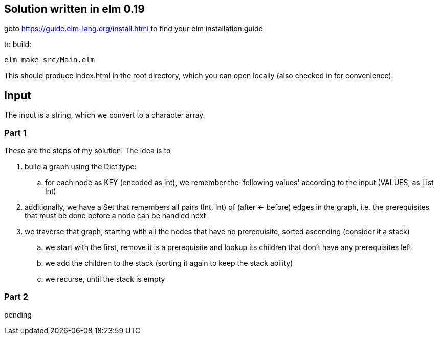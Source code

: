 == Solution written in elm 0.19

goto https://guide.elm-lang.org/install.html to find your elm installation guide

to build:

    elm make src/Main.elm

This should produce index.html in the root directory, which you can open locally (also checked in for convenience).

== Input

The input is a string, which we convert to a character array.

=== Part 1

These are the steps of my solution:
The idea is to 

  . build a graph using the Dict type:
    .. for each node as KEY (encoded as Int), we remember the 'following values' according to the input (VALUES, as List Int)
  . additionally, we have a Set that remembers all pairs (Int, Int) of (after <- before) edges in the graph, i.e. the prerequisites that must be done before a node can be handled next
  . we traverse that graph, starting with all the nodes that have no prerequisite, sorted ascending (consider it a stack)
    .. we start with the first, remove it is a prerequisite and lookup its children that don't have any prerequisites left
    .. we add the children to the stack (sorting it again to keep the stack ability)
    .. we recurse, until the stack is empty

=== Part 2

pending

